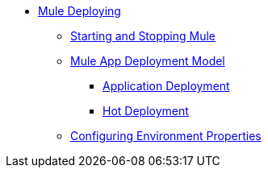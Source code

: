 * xref:deploying.adoc[Mule Deploying]
 ** xref:starting-and-stopping-mule-esb.adoc[Starting and Stopping Mule]
 ** xref:mule-deployment-model.adoc[Mule App Deployment Model]
  *** xref:application-deployment.adoc[Application Deployment]
  *** xref:hot-deployment.adoc[Hot Deployment]
 ** xref:deploying-to-multiple-environments.adoc[Configuring Environment Properties]

